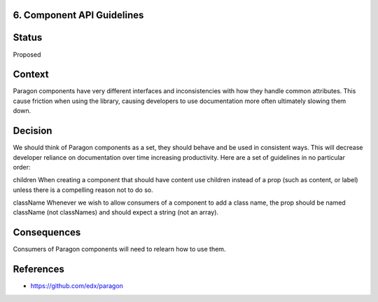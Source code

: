 6. Component API Guidelines
---------------------------

Status
------

Proposed

Context
-------

Paragon components have very different interfaces and inconsistencies with how they handle common attributes. This cause friction when using the library, causing developers to use documentation more often ultimately slowing them down.

Decision
--------

We should think of Paragon components as a set, they should behave and be used in consistent ways. This will decrease developer reliance on documentation over time increasing productivity. Here are a set of guidelines in no particular order:

children
When creating a component that should have content use children instead of a prop (such as content, or label) unless there is a compelling reason not to do so.

className
Whenever we wish to allow consumers of a component to add a class name, the prop should be named className (not classNames) and should expect a string (not an array).


Consequences
------------

Consumers of Paragon components will need to relearn how to use them.

References
----------

* https://github.com/edx/paragon
